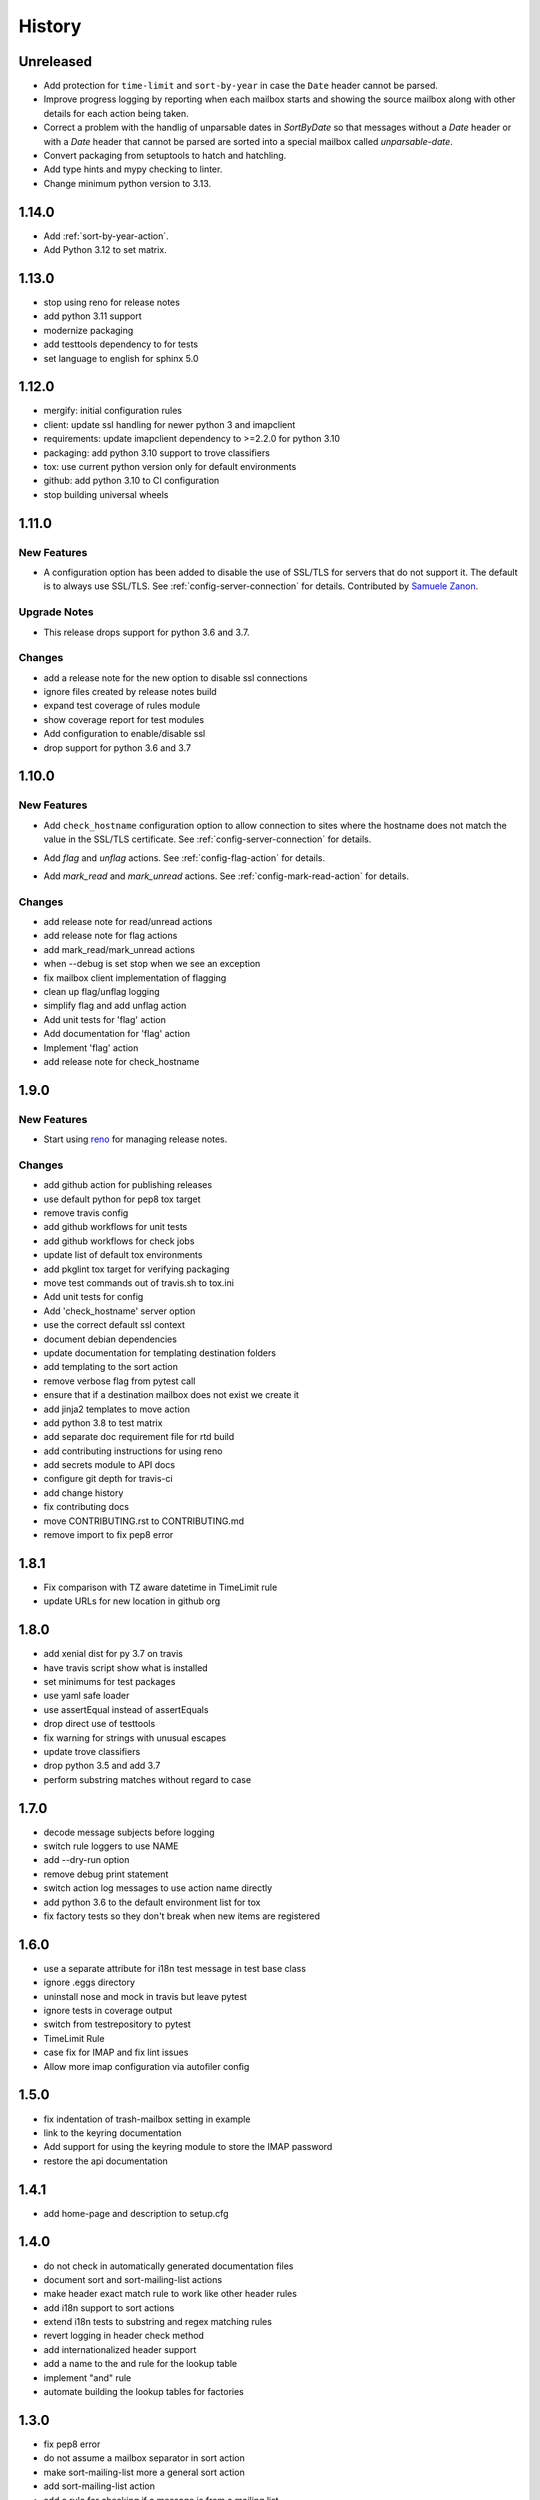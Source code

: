 =========
 History
=========

Unreleased
==========

- Add protection for ``time-limit`` and ``sort-by-year`` in case the
  ``Date`` header cannot be parsed.
- Improve progress logging by reporting when each mailbox starts and
  showing the source mailbox along with other details for each action
  being taken.
- Correct a problem with the handlig of unparsable dates in `SortByDate` so that
  messages without a `Date` header or with a `Date` header that cannot be parsed
  are sorted into a special mailbox called `unparsable-date`.
- Convert packaging from setuptools to hatch and hatchling.
- Add type hints and mypy checking to linter.
- Change minimum python version to 3.13.

1.14.0
======

- Add :ref:`sort-by-year-action`.
- Add Python 3.12 to set matrix.

1.13.0
======

- stop using reno for release notes
- add python 3.11 support
- modernize packaging
- add testtools dependency to for tests
- set language to english for sphinx 5.0

1.12.0
======

* mergify: initial configuration rules
* client: update ssl handling for newer python 3 and imapclient
* requirements: update imapclient dependency to >=2.2.0 for python 3.10
* packaging: add python 3.10 support to trove classifiers
* tox: use current python version only for default environments
* github: add python 3.10 to CI configuration
* stop building universal wheels

1.11.0
======

.. _imapautofiler_1.11.0_New Features:

New Features
------------

.. releasenotes/notes/skip-ssl-34b2690375ef6260.yaml @ b'f51a4f8814083468a18d6596d7a2a1f6b9a0cf60'

- A configuration option has been added to disable the use of
  SSL/TLS for servers that do not support it. The default is to
  always use SSL/TLS. See :ref:`config-server-connection` for details.
  Contributed by `Samuele Zanon <https://github.com/webs86>`__.


.. _imapautofiler_1.11.0_Upgrade Notes:

Upgrade Notes
-------------

.. releasenotes/notes/drop-python-3.6-77bb3180351cd195.yaml @ b'63df44c4b68c5a05d1f7ad845f1905ce2bc887c5'

- This release drops support for python 3.6 and 3.7.

Changes
-------

* add a release note for the new option to disable ssl connections
* ignore files created by release notes build
* expand test coverage of rules module
* show coverage report for test modules
* Add configuration to enable/disable ssl
* drop support for python 3.6 and 3.7

1.10.0
======

.. _imapautofiler_1.10.0_New Features:

New Features
------------

.. releasenotes/notes/check-hostname-a2610e244ce7f6e2.yaml @ b'e88f5ebe96b1751c47abbfa159a631fdbc991307'

- Add ``check_hostname`` configuration option to allow connection to
  sites where the hostname does not match the value in the SSL/TLS
  certificate. See :ref:`config-server-connection` for details.

.. releasenotes/notes/flag-and-unflag-c3964dee9b68fb83.yaml @ b'effd877ac5b24a862c5e88c95dbb6573a2d32aad'

- Add `flag` and `unflag` actions. See :ref:`config-flag-action` for details.

.. releasenotes/notes/mark-read-and-unread-ed5ad2793142eeae.yaml @ b'6858ee54b2dfe82c1a5b569423c3bc02de244543'

- Add `mark_read` and `mark_unread` actions. See :ref:`config-mark-read-action` for details.

Changes
-------

* add release note for read/unread actions
* add release note for flag actions
* add mark\_read/mark\_unread actions
* when --debug is set stop when we see an exception
* fix mailbox client implementation of flagging
* clean up flag/unflag logging
* simplify flag and add unflag action
* Add unit tests for 'flag' action
* Add documentation for 'flag' action
* Implement 'flag' action
* add release note for check\_hostname

1.9.0
=====

.. _imapautofiler_1.9.0_New Features:

New Features
------------

.. releasenotes/notes/add-reno-65a040ebe662341a.yaml @ b'051298d0d40e0c9ec260030244a5534277a51eee'

- Start using `reno <https://docs.openstack.org/reno/latest/>`_ for
  managing release notes.

Changes
-------

* add github action for publishing releases
* use default python for pep8 tox target
* remove travis config
* add github workflows for unit tests
* add github workflows for check jobs
* update list of default tox environments
* add pkglint tox target for verifying packaging
* move test commands out of travis.sh to tox.ini
* Add unit tests for config
* Add 'check\_hostname' server option
* use the correct default ssl context
* document debian dependencies
* update documentation for templating destination folders
* add templating to the sort action
* remove verbose flag from pytest call
* ensure that if a destination mailbox does not exist we create it
* add jinja2 templates to move action
* add python 3.8 to test matrix
* add separate doc requirement file for rtd build
* add contributing instructions for using reno
* add secrets module to API docs
* configure git depth for travis-ci
* add change history
* fix contributing docs
* move CONTRIBUTING.rst to CONTRIBUTING.md
* remove import to fix pep8 error

1.8.1
=====

* Fix comparison with TZ aware datetime in TimeLimit rule
* update URLs for new location in github org

1.8.0
=====

* add xenial dist for py 3.7 on travis
* have travis script show what is installed
* set minimums for test packages
* use yaml safe loader
* use assertEqual instead of assertEquals
* drop direct use of testtools
* fix warning for strings with unusual escapes
* update trove classifiers
* drop python 3.5 and add 3.7
* perform substring matches without regard to case

1.7.0
=====

* decode message subjects before logging
* switch rule loggers to use NAME
* add --dry-run option
* remove debug print statement
* switch action log messages to use action name directly
* add python 3.6 to the default environment list for tox
* fix factory tests so they don't break when new items are registered

1.6.0
=====

* use a separate attribute for i18n test message in test base class
* ignore .eggs directory
* uninstall nose and mock in travis but leave pytest
* ignore tests in coverage output
* switch from testrepository to pytest
* TimeLimit Rule
* case fix for IMAP and fix lint issues
* Allow more imap configuration via autofiler config

1.5.0
=====

* fix indentation of trash-mailbox setting in example
* link to the keyring documentation
* Add support for using the keyring module to store the IMAP password
* restore the api documentation

1.4.1
=====

* add home-page and description to setup.cfg

1.4.0
=====

* do not check in automatically generated documentation files
* document sort and sort-mailing-list actions
* make header exact match rule to work like other header rules
* add i18n support to sort actions
* extend i18n tests to substring and regex matching rules
* revert logging in header check method
* add internationalized header support
* add a name to the and rule for the lookup table
* implement "and" rule
* automate building the lookup tables for factories

1.3.0
=====

* fix pep8 error
* do not assume a mailbox separator in sort action
* make sort-mailing-list more a general sort action
* add sort-mailing-list action
* add a rule for checking if a message is from a mailing list
* add a rule for checking if a header exists
* Add documentation of mailbox list and example configuration
* do not die if there is an error handling one message
* be explicit about the code block type in config docs

1.2.1
=====

* use universal wheels

1.2.0
=====

* check in the docs generated by pbr
* add tool for creating dummy maildir dataset for testing
* add support for local maildir folders
* create a wrapper class for the server connection
* add/update docstrings for classes
* add basic contributor docs for rules and actions
* move flake8 dependency to extras so it is installed by travis
* have pbr and sphinx automatically generate API docs for classes
* wrap travis with script to support more complex build configurations
* configure travis to test doc build
* add tox environment to test sphinx build
* ignore .coverage output files
* configure travis-ci
* fix docstring for get\_message

1.1.1
=====

* add contributing instructions
* add the documentation link to the readme
* use the default docs theme
* add documentation

1.1.0
=====

* prompt the user for a password if none is given

1.0.0
=====

* add 'recipient' rules to cut down on repetition
* report on how many messages were processed at the end of the run
* add regex support for header matching
* add tests for actions
* make Action an abstract base class
* move test message to property of base class
* add tests for Headers
* add tests for HeaderSubString
* use Or directly in tests
* simplify rules tests to decouple Or from HeaderSubstring
* show missing coverage lines in report output
* make Rule an abstract base class
* expand Or rule tests
* add test coverage report
* start writing unit tests
* protect against missing header
* add --list-mailboxes and 'trash' action
* abstract out the actions
* start refactoring rules into classes
* support multiple types of actions
* switch to imapclient library, which uses uids
* semi-working version, gets confused after an expunge
* clean up some of the local debug messages
* separate imap debug from local verbose output
* simple rule application
* fix typo in packaging file
* initial structural commit

